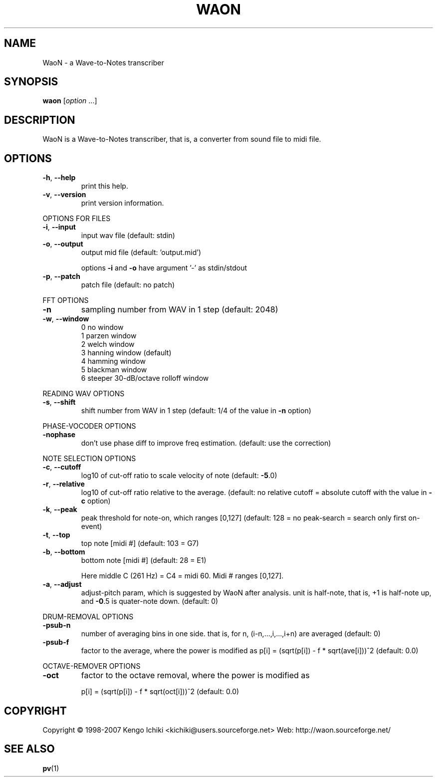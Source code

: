 .\" $Id: waon.1,v 1.1 2007/10/11 03:40:13 kichiki Exp $
.TH WAON "1" "October 10, 2007" "Version 0.8" "WaoN Manual"
.SH NAME
WaoN \- a Wave-to-Notes transcriber
.SH SYNOPSIS
.B waon
[\fIoption \fR...]
.SH DESCRIPTION
WaoN is a Wave\-to\-Notes transcriber,
that is, a converter from sound file to midi file.
.SH OPTIONS
.TP
\fB\-h\fR, \fB\-\-help\fR
print this help.
.TP
\fB\-v\fR, \fB\-\-version\fR
print version information.
.PP
OPTIONS FOR FILES
.TP
\fB\-i\fR, \fB\-\-input\fR
input wav file (default: stdin)
.TP
\fB\-o\fR, \fB\-\-output\fR
output mid file (default: 'output.mid')
.IP
options \fB\-i\fR and \fB\-o\fR have argument '\-' as stdin/stdout
.TP
\fB\-p\fR, \fB\-\-patch\fR
patch file (default: no patch)
.PP
FFT OPTIONS
.TP
\fB\-n\fR
sampling number from WAV in 1 step (default: 2048)
.TP
\fB\-w\fR, \fB\-\-window\fR
0 no window
.RS
1 parzen window
.RS 0
2 welch window
.RS 0
3 hanning window (default)
.RS 0
4 hamming window
.RS 0
5 blackman window
.RS 0
6 steeper 30\-dB/octave rolloff window
.RE 1
.PP
READING WAV OPTIONS
.TP
\fB\-s\fR, \fB\-\-shift\fR
shift number from WAV in 1 step
(default: 1/4 of the value in \fB\-n\fR option)
.PP
PHASE\-VOCODER OPTIONS
.TP
\fB\-nophase\fR
don't use phase diff to improve freq estimation.
(default: use the correction)
.PP
NOTE SELECTION OPTIONS
.TP
\fB\-c\fR, \fB\-\-cutoff\fR
log10 of cut\-off ratio to scale velocity of note
(default: \fB\-5\fR.0)
.TP
\fB\-r\fR, \fB\-\-relative\fR
log10 of cut\-off ratio relative to the average.
(default: no relative cutoff
= absolute cutoff with the value in \fB\-c\fR option)
.TP
\fB\-k\fR, \fB\-\-peak\fR
peak threshold for note\-on, which ranges [0,127]
(default: 128 = no peak\-search = search only first on\-event)
.TP
\fB\-t\fR, \fB\-\-top\fR
top note [midi #] (default: 103 = G7)
.TP
\fB\-b\fR, \fB\-\-bottom\fR
bottom note [midi #] (default: 28 = E1)
.IP
Here middle C (261 Hz) = C4 = midi 60. Midi # ranges [0,127].
.TP
\fB\-a\fR, \fB\-\-adjust\fR
adjust\-pitch param, which is suggested by WaoN after analysis.
unit is half\-note, that is, +1 is half\-note up,
and \fB\-0\fR.5 is quater\-note down. (default: 0)
.PP
DRUM\-REMOVAL OPTIONS
.TP
\fB\-psub\-n\fR
number of averaging bins in one side.
that is, for n, (i\-n,...,i,...,i+n) are averaged
(default: 0)
.TP
\fB\-psub\-f\fR
factor to the average, where the power is modified as
p[i] = (sqrt(p[i]) \- f * sqrt(ave[i]))^2
(default: 0.0)
.PP
OCTAVE\-REMOVER OPTIONS
.TP
\fB\-oct\fR
factor to the octave removal, where the power is modified as
.IP
p[i] = (sqrt(p[i]) \- f * sqrt(oct[i]))^2
(default: 0.0)
.SH COPYRIGHT
Copyright \(co 1998-2007 Kengo Ichiki <kichiki@users.sourceforge.net>
Web: http://waon.sourceforge.net/
.SH "SEE ALSO"
.BR pv (1)
